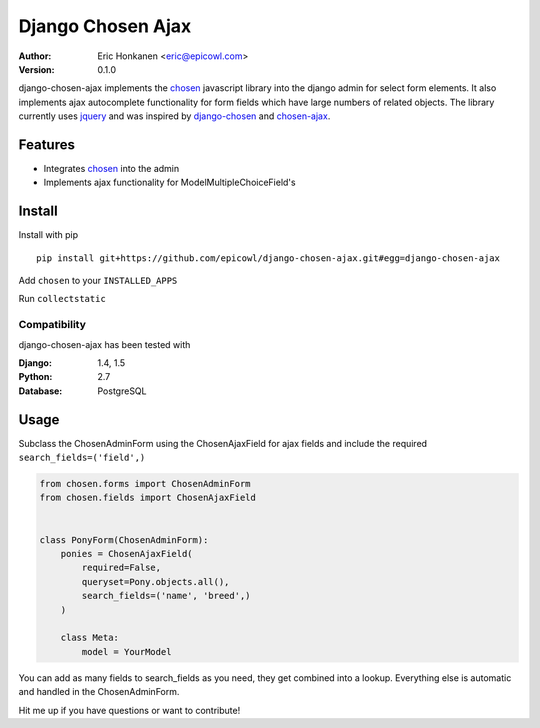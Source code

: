Django Chosen Ajax
==================


:Author:
   Eric Honkanen <eric@epicowl.com>
:Version: 0.1.0

django-chosen-ajax implements the `chosen <http://harvesthq.github.io/chosen/>`_ javascript library into the django admin for select form elements. It also implements ajax autocomplete functionality for form fields which have large numbers of related objects. The library currently uses `jquery <http://www.jquery.com>`_ and was inspired by `django-chosen <https://github.com/theatlantic/django-chosen>`_ and `chosen-ajax <https://github.com/meltingice/ajax-chosen>`_.

Features
--------

- Integrates `chosen <http://harvesthq.github.io/chosen/>`_ into the admin
- Implements ajax functionality for ModelMultipleChoiceField's


Install
-------

Install with pip

::

    pip install git+https://github.com/epicowl/django-chosen-ajax.git#egg=django-chosen-ajax

Add ``chosen`` to your ``INSTALLED_APPS``

Run ``collectstatic``

Compatibility
^^^^^^^^^^^^^

django-chosen-ajax has been tested with

:Django: 1.4, 1.5
:Python: 2.7
:Database: PostgreSQL

Usage
------

Subclass the ChosenAdminForm using the ChosenAjaxField for ajax fields and include the required ``search_fields=('field',)``

.. code-block:: python

    from chosen.forms import ChosenAdminForm
    from chosen.fields import ChosenAjaxField


    class PonyForm(ChosenAdminForm):
        ponies = ChosenAjaxField(
            required=False, 
            queryset=Pony.objects.all(), 
            search_fields=('name', 'breed',)
        )

        class Meta:
            model = YourModel

You can add as many fields to search_fields as you need, they get combined into a lookup. Everything else is automatic and handled in the ChosenAdminForm.

Hit me up if you have questions or want to contribute!
